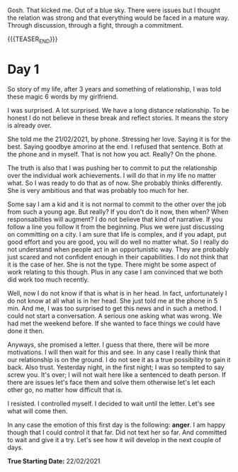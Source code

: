 #+BEGIN_COMMENT
.. title: On We Are on a Break
.. slug: on-we-are-on-a-break
.. date: 1970-02-22 10:34:14 UTC+01:00
.. tags: step down - step up 
.. category: 
.. link: 
.. description: 
.. type: text
.. status: private
#+END_COMMENT

Gosh. That kicked me. Out of a blue sky. There were issues but I
thought the relation was strong and that everything would be faced in
a mature way. Through discussion, through a fight, through a
commitment. 

{{{TEASER_END}}}

* Day 1

So story of my life, after 3 years and something of relationship, I
was told these magic 6 words by my girlfriend.

I was surprised. A lot surprised. We have a long distance
relationship. To be honest I do not believe in these break and reflect
stories. It means the story is already over.

She told me the 21/02/2021, by phone. Stressing her love. Saying it is
for the best. Saying goodbye amorino at the end. I refused that
sentence. Both at the phone and in myself. That is not how you
act. Really? On the phone.

The truth is also that I was pushing her to commit to put the
relationship over the individual work achievements. I will do that in
my life no matter what. So I was ready to do that as of now. She
probably thinks differently. She is very ambitious and that was
probably too much for her.

Some say I am a kid and it is not normal to commit to the other over
the job from such a young age. But really? If you don't do it now,
then when? When responsabilties will augment? I do not believe that
kind of narrative. If you follow a line you follow it from the
beginning. Plus we were just discussing on committing on a city. I am
sure that life is complex, and if you adapt, put good effort and you
are good, you will do well no matter what. So I really do not
understand when people act in an opportunistic way. They are probably
just scared and not confident enough in their capabilities. I do not
think that it is the case of her. She is not the type. There might be
some aspect of work relating to this though. Plus in any case I am
convinced that we both did work too much recently.

Well, now I do not know if that is what is in her head. In fact,
unfortunately I do not know at all what is in her head. She just told
me at the phone in 5 min. And me, I was too surprised to get this news
and in such a method. I could not start a conversation. A serious one
asking what was wrong. We had met the weekend before. If she wanted to
face things we could have done it then.

Anyways, she promised a letter. I guess that there, there will be more
motivations. I will then wait for this and see. In any case I really
think that our relationship is on the ground. I do not see it as a
true possibility to gain it back. Also trust. Yesterday night, in the
first night; I was so tempted to say screw you. It's over; I will not
wait here like a sentenced to death person. If there are issues let's
face them and solve them otherwise let's let each other go, no matter
how difficult that is.

I resisted. I controlled myself. I decided to wait until the
letter. Let's see what will come then.

In any case the emotion of this first day is the following: *anger*. I
am happy though that I could control it that far. Did not text her so
far. And committed to wait and give it a try. Let's see how it will
develop in the next couple of days.


*True Starting Date:* 22/02/2021

